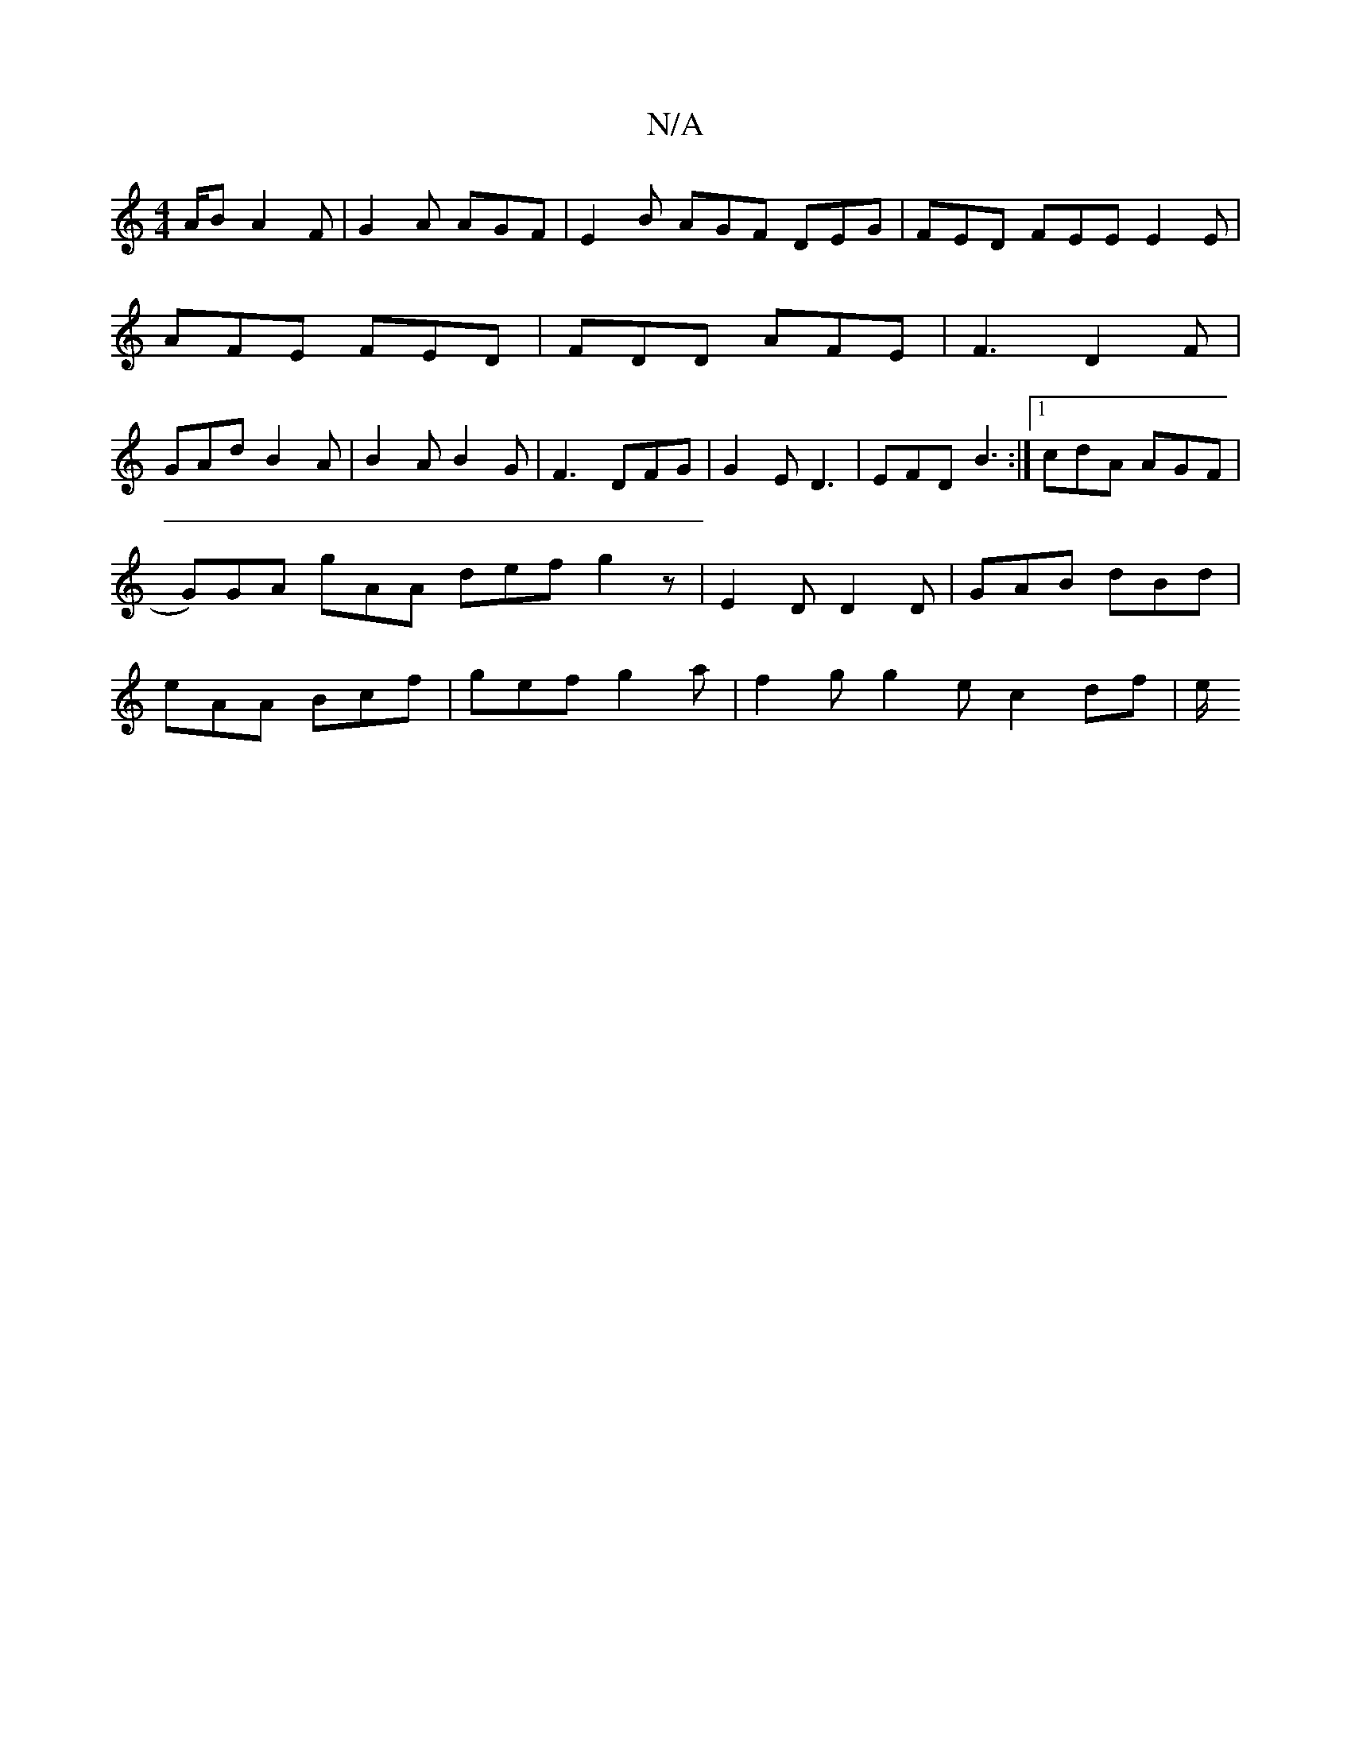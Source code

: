 X:1
T:N/A
M:4/4
R:N/A
K:Cmajor
A/B A2 F | G2A AGF | E2 B AGF DEG | FED FEE E2 E|
AFE FED|FDD AFE|F3 D2F|
GAd B2A|B2 A B2 G | F3 DFG | G2E D3 | EFD B3 :|[1 cdA AGF | G)GA gAA def g2z|E2D D2D|GAB dBd|eAA Bcf|gef g2a|f2 g g2ec2df | e/